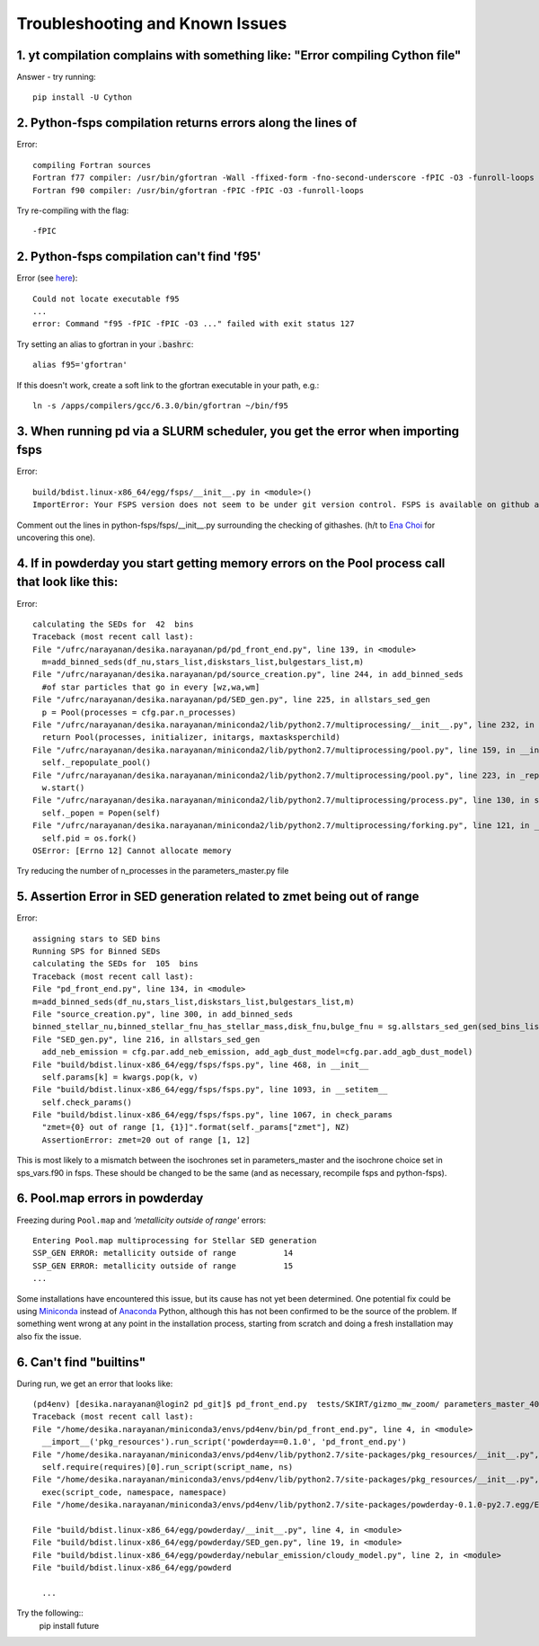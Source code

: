 Troubleshooting and Known Issues
**********

1. yt compilation complains with something like: "Error compiling Cython file"
--------------

Answer - try running::

  pip install -U Cython

2. Python-fsps compilation returns errors along the lines of
--------------
Error::

     compiling Fortran sources
     Fortran f77 compiler: /usr/bin/gfortran -Wall -ffixed-form -fno-second-underscore -fPIC -O3 -funroll-loops
     Fortran f90 compiler: /usr/bin/gfortran -fPIC -fPIC -O3 -funroll-loops

Try re-compiling with the flag::

  -fPIC
  
2. Python-fsps compilation can't find 'f95'
--------------
Error (see `here <https://github.com/dfm/python-fsps/issues/56>`_)::

     Could not locate executable f95
     ...
     error: Command "f95 -fPIC -fPIC -O3 ..." failed with exit status 127

Try setting an alias to gfortran in your :code:`.bashrc`::

    alias f95='gfortran'
 
If this doesn't work, create a soft link to the gfortran executable in your path, e.g.::
    
    ln -s /apps/compilers/gcc/6.3.0/bin/gfortran ~/bin/f95


3. When running pd via a SLURM scheduler, you get the error when importing fsps
--------------
Error::

   build/bdist.linux-x86_64/egg/fsps/__init__.py in <module>()
   ImportError: Your FSPS version does not seem to be under git version control. FSPS is available on github at https://github.com/cconroy20/fsps and should be cloned from there

Comment out the lines in python-fsps/fsps/__init__.py surrounding the
checking of githashes.  (h/t to `Ena Choi <http://www.physics.rutgers.edu/~enachoi/EC/Ena_Choi.html>`_ for uncovering this one).

4. If in powderday you start getting memory errors on the Pool process call that look like this:
--------------
Error::

  calculating the SEDs for  42  bins
  Traceback (most recent call last):
  File "/ufrc/narayanan/desika.narayanan/pd/pd_front_end.py", line 139, in <module>
    m=add_binned_seds(df_nu,stars_list,diskstars_list,bulgestars_list,m)
  File "/ufrc/narayanan/desika.narayanan/pd/source_creation.py", line 244, in add_binned_seds
    #of star particles that go in every [wz,wa,wm]
  File "/ufrc/narayanan/desika.narayanan/pd/SED_gen.py", line 225, in allstars_sed_gen
    p = Pool(processes = cfg.par.n_processes)
  File "/ufrc/narayanan/desika.narayanan/miniconda2/lib/python2.7/multiprocessing/__init__.py", line 232, in Pool
    return Pool(processes, initializer, initargs, maxtasksperchild)
  File "/ufrc/narayanan/desika.narayanan/miniconda2/lib/python2.7/multiprocessing/pool.py", line 159, in __init__
    self._repopulate_pool()
  File "/ufrc/narayanan/desika.narayanan/miniconda2/lib/python2.7/multiprocessing/pool.py", line 223, in _repopulate_pool
    w.start()
  File "/ufrc/narayanan/desika.narayanan/miniconda2/lib/python2.7/multiprocessing/process.py", line 130, in start
    self._popen = Popen(self)
  File "/ufrc/narayanan/desika.narayanan/miniconda2/lib/python2.7/multiprocessing/forking.py", line 121, in __init__
    self.pid = os.fork()
  OSError: [Errno 12] Cannot allocate memory

Try reducing the number of n_processes in the parameters_master.py file

5. Assertion Error in SED generation related to zmet being out of range
--------------
Error::

  assigning stars to SED bins
  Running SPS for Binned SEDs
  calculating the SEDs for  105  bins
  Traceback (most recent call last):
  File "pd_front_end.py", line 134, in <module>
  m=add_binned_seds(df_nu,stars_list,diskstars_list,bulgestars_list,m)
  File "source_creation.py", line 300, in add_binned_seds
  binned_stellar_nu,binned_stellar_fnu_has_stellar_mass,disk_fnu,bulge_fnu = sg.allstars_sed_gen(sed_bins_list_has_stellar_mass,diskstars_list,bulgestars_list)
  File "SED_gen.py", line 216, in allstars_sed_gen
    add_neb_emission = cfg.par.add_neb_emission, add_agb_dust_model=cfg.par.add_agb_dust_model)
  File "build/bdist.linux-x86_64/egg/fsps/fsps.py", line 468, in __init__
    self.params[k] = kwargs.pop(k, v)
  File "build/bdist.linux-x86_64/egg/fsps/fsps.py", line 1093, in __setitem__
    self.check_params()
  File "build/bdist.linux-x86_64/egg/fsps/fsps.py", line 1067, in check_params
    "zmet={0} out of range [1, {1}]".format(self._params["zmet"], NZ)
    AssertionError: zmet=20 out of range [1, 12]

This is most likely to a mismatch between the isochrones set in parameters_master and the isochrone choice set in sps_vars.f90 in fsps.   These should be changed to be the same (and as necessary, recompile fsps and python-fsps).


6. Pool.map errors in powderday
--------------

Freezing during ``Pool.map`` and `'metallicity outside of range'` errors::

    Entering Pool.map multiprocessing for Stellar SED generation
    SSP_GEN ERROR: metallicity outside of range          14
    SSP_GEN ERROR: metallicity outside of range          15
    ...

Some installations have encountered this issue, but its cause has not yet been 
determined. One potential fix could be using 
`Miniconda <https://repo.continuum.io/miniconda/>`_ instead of 
`Anaconda <https://www.anaconda.com/distribution/>`_ Python, although this has 
not been confirmed to be the source of the problem. If something went wrong at 
any point in the installation process, starting from scratch and doing a fresh 
installation may also fix the issue.


6. Can't find "builtins"
--------------

During run, we get an error that looks like::

    
  (pd4env) [desika.narayanan@login2 pd_git]$ pd_front_end.py  tests/SKIRT/gizmo_mw_zoom/ parameters_master_401 parameters_model_401
  Traceback (most recent call last):
  File "/home/desika.narayanan/miniconda3/envs/pd4env/bin/pd_front_end.py", line 4, in <module>
    __import__('pkg_resources').run_script('powderday==0.1.0', 'pd_front_end.py')
  File "/home/desika.narayanan/miniconda3/envs/pd4env/lib/python2.7/site-packages/pkg_resources/__init__.py", line 666, in run_script
    self.require(requires)[0].run_script(script_name, ns)
  File "/home/desika.narayanan/miniconda3/envs/pd4env/lib/python2.7/site-packages/pkg_resources/__init__.py", line 1469, in run_script
    exec(script_code, namespace, namespace)
  File "/home/desika.narayanan/miniconda3/envs/pd4env/lib/python2.7/site-packages/powderday-0.1.0-py2.7.egg/EGG-INFO/scripts/pd_front_end.py", line 7, in <module>

  File "build/bdist.linux-x86_64/egg/powderday/__init__.py", line 4, in <module>
  File "build/bdist.linux-x86_64/egg/powderday/SED_gen.py", line 19, in <module>
  File "build/bdist.linux-x86_64/egg/powderday/nebular_emission/cloudy_model.py", line 2, in <module>
  File "build/bdist.linux-x86_64/egg/powderd

    ...

Try the following::
  pip install future


